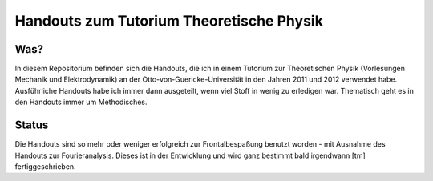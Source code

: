 Handouts zum Tutorium Theoretische Physik
=========================================

Was?
----

In diesem Repositorium befinden sich die Handouts, die ich in einem Tutorium
zur Theoretischen Physik (Vorlesungen Mechanik und Elektrodynamik) an der
Otto-von-Guericke-Universität in den Jahren 2011 und 2012 verwendet habe.
Ausführliche Handouts habe ich immer dann ausgeteilt, wenn viel Stoff in
wenig zu erledigen war. Thematisch geht es in den Handouts immer um
Methodisches.

Status
------

Die Handouts sind so mehr oder weniger erfolgreich zur Frontalbespaßung
benutzt worden - mit Ausnahme des Handouts zur Fourieranalysis. Dieses ist
in der Entwicklung und wird ganz bestimmt bald irgendwann [tm]
fertiggeschrieben.
